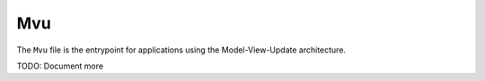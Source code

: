 Mvu
===

The ``Mvu`` file is the entrypoint for applications using the Model-View-Update architecture.

TODO: Document more
